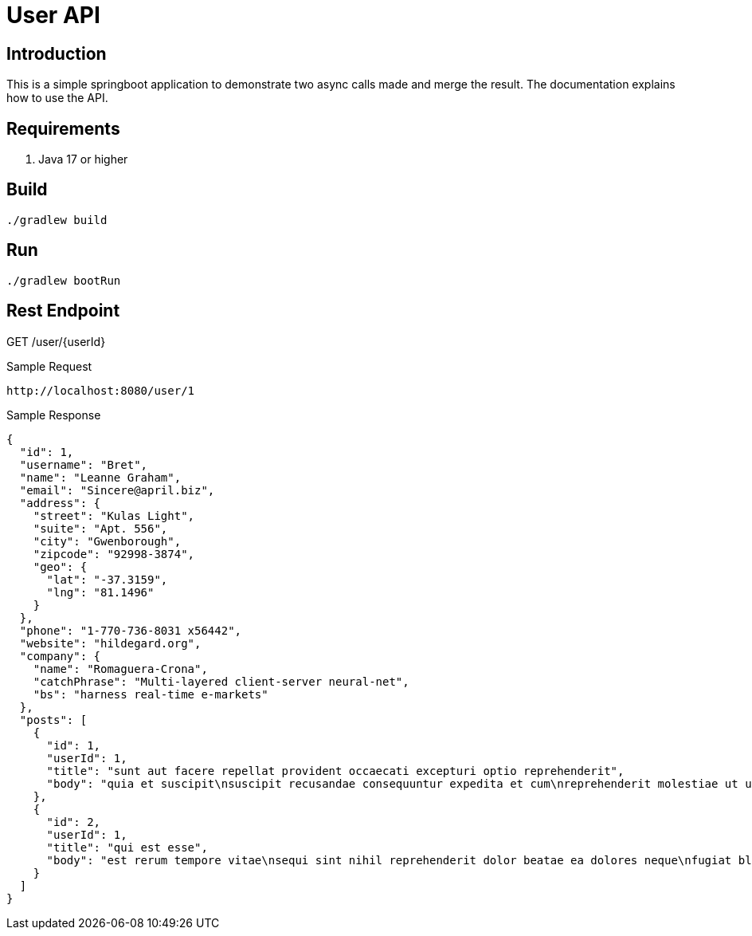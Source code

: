 = User API

== Introduction
This is a simple springboot application to demonstrate two async calls made and merge the result.
The documentation explains how to use the API.

== Requirements
. Java 17 or higher

== Build
----
./gradlew build
----

== Run
----
./gradlew bootRun
----


== Rest Endpoint
GET /user/{userId}

Sample Request
----
http://localhost:8080/user/1
----

Sample Response
----
{
  "id": 1,
  "username": "Bret",
  "name": "Leanne Graham",
  "email": "Sincere@april.biz",
  "address": {
    "street": "Kulas Light",
    "suite": "Apt. 556",
    "city": "Gwenborough",
    "zipcode": "92998-3874",
    "geo": {
      "lat": "-37.3159",
      "lng": "81.1496"
    }
  },
  "phone": "1-770-736-8031 x56442",
  "website": "hildegard.org",
  "company": {
    "name": "Romaguera-Crona",
    "catchPhrase": "Multi-layered client-server neural-net",
    "bs": "harness real-time e-markets"
  },
  "posts": [
    {
      "id": 1,
      "userId": 1,
      "title": "sunt aut facere repellat provident occaecati excepturi optio reprehenderit",
      "body": "quia et suscipit\nsuscipit recusandae consequuntur expedita et cum\nreprehenderit molestiae ut ut quas totam\nnostrum rerum est autem sunt rem eveniet architecto"
    },
    {
      "id": 2,
      "userId": 1,
      "title": "qui est esse",
      "body": "est rerum tempore vitae\nsequi sint nihil reprehenderit dolor beatae ea dolores neque\nfugiat blanditiis voluptate porro vel nihil molestiae ut reiciendis\nqui aperiam non debitis possimus qui neque nisi nulla"
    }
  ]
}
----
